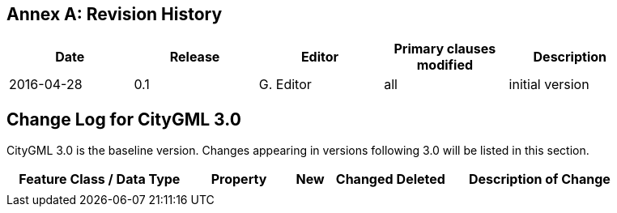 [appendix]
:appendix-caption: Annex
== Revision History

[width="90%",options="header"]
|===
|Date |Release |Editor | Primary clauses modified |Description
|2016-04-28 |0.1 |G. Editor |all |initial version
|===

== Change Log for CityGML 3.0

CityGML 3.0 is the baseline version. Changes appearing in versions following 3.0 will be listed in this section.

[width="90%",options="header",cols="4,2,1,1,1,4"]
|===
^|Feature Class / Data Type ^|Property ^|New ^|Changed ^| Deleted ^|Description of Change
| | | | | | 
|===
